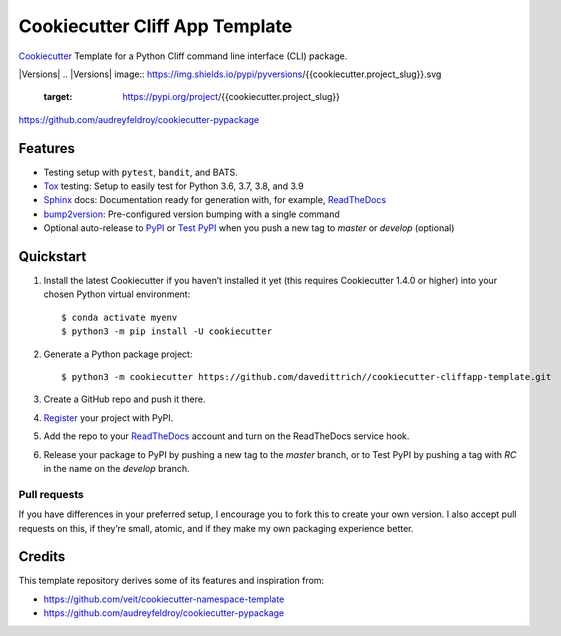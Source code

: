 ===============================
Cookiecutter Cliff App Template
===============================

`Cookiecutter <https://github.com/cookiecutter/cookiecutter>`_ Template for a
Python Cliff command line interface (CLI) package.

|Versions| |Contributors| |License| |Docs|
.. |Versions| image:: https://img.shields.io/pypi/pyversions/{{cookiecutter.project_slug}}.svg
   :target: https://pypi.org/project/{{cookiecutter.project_slug}}
.. |Contributors| image:: https://img.shields.io/github/contributors/{{cookiecutter.github_username}}/{{cookiecutter.project_slug}}.svg
   :target: https://github.com/{{cookiecutter.github_username}}/{{cookiecutter.project_slug}}/graphs/contributors
.. |License| image:: https://img.shields.io/github/license/{{cookiecutter.github_username}}/{{cookiecutter.project_slug}}.svg
   :target: https://github.com/{{cookiecutter.github_username}}/{{cookiecutter.project_slug}}/blob/master/LICENSE
.. |Docs| image:: https://readthedocs.org/projects/{{cookiecutter.project_slug}}/badge/?version=latest
   :target: https://{{cookiecutter.project_slug}}.readthedocs.io/en/latest/


https://github.com/audreyfeldroy/cookiecutter-pypackage

Features
--------

* Testing setup with ``pytest``, ``bandit``, and BATS.
* `Tox <https://tox.readthedocs.io/>`_ testing: Setup to easily test for Python
  3.6, 3.7, 3.8, and 3.9
* `Sphinx <http://www.sphinx-doc.org/>`_ docs: Documentation ready for
  generation with, for example, ReadTheDocs_
* `bump2version <https://github.com/c4urself/bump2version>`_: Pre-configured
  version bumping with a single command
* Optional auto-release to `PyPI <https://pypi.org/>`_ or `Test PyPI <https://test.pypi.org>`_
  when you push a new tag to `master` or `develop` (optional)


Quickstart
----------

#. Install the latest Cookiecutter if you haven’t installed it yet (this requires
   Cookiecutter 1.4.0 or higher) into your chosen Python virtual environment::

    $ conda activate myenv
    $ python3 -m pip install -U cookiecutter

#. Generate a Python package project::

    $ python3 -m cookiecutter https://github.com/davedittrich//cookiecutter-cliffapp-template.git

#. Create a GitHub repo and push it there.

#. `Register <https://pypi.org/account/register/>`_ your project with PyPI.

#. Add the repo to your `ReadTheDocs <https://readthedocs.io/>`_ account and
   turn on the ReadTheDocs service hook.

#. Release your package to PyPI by pushing a new tag to the `master` branch,
   or to Test PyPI by pushing a tag with `RC` in the name on the `develop` branch.

Pull requests
~~~~~~~~~~~~~

If you have differences in your preferred setup, I encourage you to fork this
to create your own version. I also accept pull requests on this, if they’re
small, atomic, and if they make my own packaging experience better.

Credits
-------

This template repository derives some of its features and inspiration from:

* https://github.com/veit/cookiecutter-namespace-template
* https://github.com/audreyfeldroy/cookiecutter-pypackage
